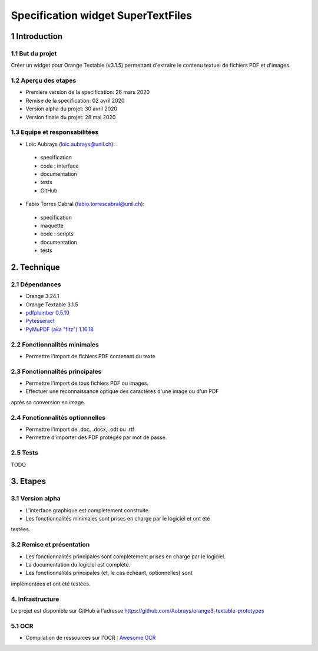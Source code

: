################################
Specification widget SuperTextFiles
################################

1 Introduction
**************

1.1 But du projet
=================
Créer un widget pour Orange Textable (v3.1.5) permettant d'extraire le contenu
textuel de fichiers PDF et d'images. 


1.2 Aperçu des etapes
=====================
* Premiere version de la specification: 26 mars 2020
* Remise de la specification: 02 avril 2020
* Version alpha du projet:  30 avril 2020
* Version finale du projet:  28 mai 2020

1.3 Equipe et responsabilitées
==============================

* Loïc Aubrays (`loic.aubrays@unil.ch`_):

.. _loic.aubrays@unil.ch: mailto:loic.aubrays@unil.ch

    - specification
    - code : interface
    - documentation
    - tests
    - GitHub

* Fabio Torres Cabral (`fabio.torrescabral@unil.ch`_):

.. _fabio.torrescabral@unil.ch: mailto:fabio.torrescabral@unil.ch

    - specification
    - maquette
    - code : scripts
    - documentation
    - tests

2. Technique
************

2.1 Dépendances
===============

* Orange 3.24.1

* Orange Textable 3.1.5

* `pdfplumber 0.5.19 <https://github.com/jsvine/pdfplumber>`_

* `Pytesseract <https://pypi.org/project/pytesseract/>`_

* `PyMuPDF (aka "fitz") 1.16.18 <https://pypi.org/project/PyMuPDF/>`_

2.2 Fonctionnalités minimales
=============================

* Permettre l'import de fichiers PDF contenant du texte

2.3 Fonctionnalités principales
===============================

* Permettre l'import de tous fichiers PDF ou images.
* Effectuer une reconnaissance optique des caractères d'une image ou d'un PDF
après sa conversion en image.

2.4 Fonctionnalités optionnelles
================================
.. image:: images/super_text_files_optional.png

* Permettre l'import de .doc, .docx, .odt ou .rtf
* Permettre d'importer des PDF protégés par mot de passe.

2.5 Tests
=========

TODO

3. Etapes
*********

3.1 Version alpha
=================
* L'interface graphique est complètement construite.
* Les fonctionnalités minimales sont prises en charge par le logiciel et ont été
testées.

3.2 Remise et présentation
==========================
* Les fonctionnalités principales sont complétement prises en charge par le logiciel.
* La documentation du logiciel est complète.
* Les fonctionnalités principales (et, le cas échéant, optionnelles) sont
implémentées et ont été testées.


4. Infrastructure
=================
Le projet est disponible sur GitHub à l'adresse `https://github.com/Aubrays/orange3-textable-prototypes
<https://github.com/Aubrays/orange3-textable-prototypes>`_

5.1 OCR
==========
* Compilation de ressources sur l'OCR : `Awesome OCR <https://github.com/kba/awesome-ocr>`_

